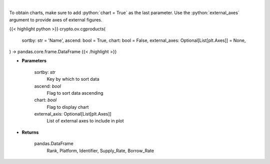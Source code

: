 .. role:: python(code)
    :language: python
    :class: highlight

|

.. raw:: html

    <h3>
    > Get list of financial products from CoinGecko API
    </h3>

To obtain charts, make sure to add :python:`chart = True` as the last parameter.
Use the :python:`external_axes` argument to provide axes of external figures.

{{< highlight python >}}
crypto.ov.cgproducts(
    sortby: str = 'Name',
    ascend: bool = True,
    chart: bool = False,
    external_axes: Optional[List[plt.Axes]] = None,
) -> pandas.core.frame.DataFrame
{{< /highlight >}}

* **Parameters**

    sortby: *str*
        Key by which to sort data
    ascend: *bool*
        Flag to sort data ascending
    chart: *bool*
       Flag to display chart
    external_axis: Optional[List[plt.Axes]]
        List of external axes to include in plot

* **Returns**

    pandas.DataFrame
       Rank,  Platform, Identifier, Supply_Rate, Borrow_Rate
